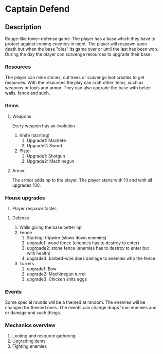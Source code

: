 * Captain Defend

** Description
Rouge-like tower-defense game.
The player has a base which they have to protect against coming enemies in night. The player will respawn upon death but when the base "dies" its game over or until the last has been won.
During the day the player can scavenge resources to upgrade their base.

*** Resources
The player can mine stones, cut trees or scavenge loot creates to get resources. With the resources the play can craft other items, such as weapons or tools and armor. They can also upgrade the base with better walls, fence and such.

*** Items
**** Weapons
Every weapon has an evolution
1. Knife (starting)
   1. Upgrade1: Machete
   2. Upgrade2: Sword

2. Pistol
   1. Upgrade1: Shotgun
   2. Upgrade2: Machinegun
**** Armor
The armor adds hp to the player. The player starts with 10 and with all upgrades 100.


*** House upgrades
1. Player respawn faster.

**** Defense
1. Walls giving the base better hp
2. Fence
   1. Starting:  tripwire (slows down enemies)
   2. upgrade1: wood fence (enemies has to destroy to enter)
   3. upgrpade2: stone fence (enemies has to destroy to enter but with health)
   4. upgrade3: barbed-wire does damage to enemies who the fence
3. Turrets
   1.  upgrade1: Bow
   2. upgrade2: Machinegun turret
   3. upgrade3: Chicken shits eggs

*** Events
Some special rounds will be a themed at random. The enemies will be changed for themed ones.
The events can change drops from enemies and or damage and such things.

*** Mechanics overview
1. Looting and resource gathering
2. Upgrading items
3. Fighting enemies
